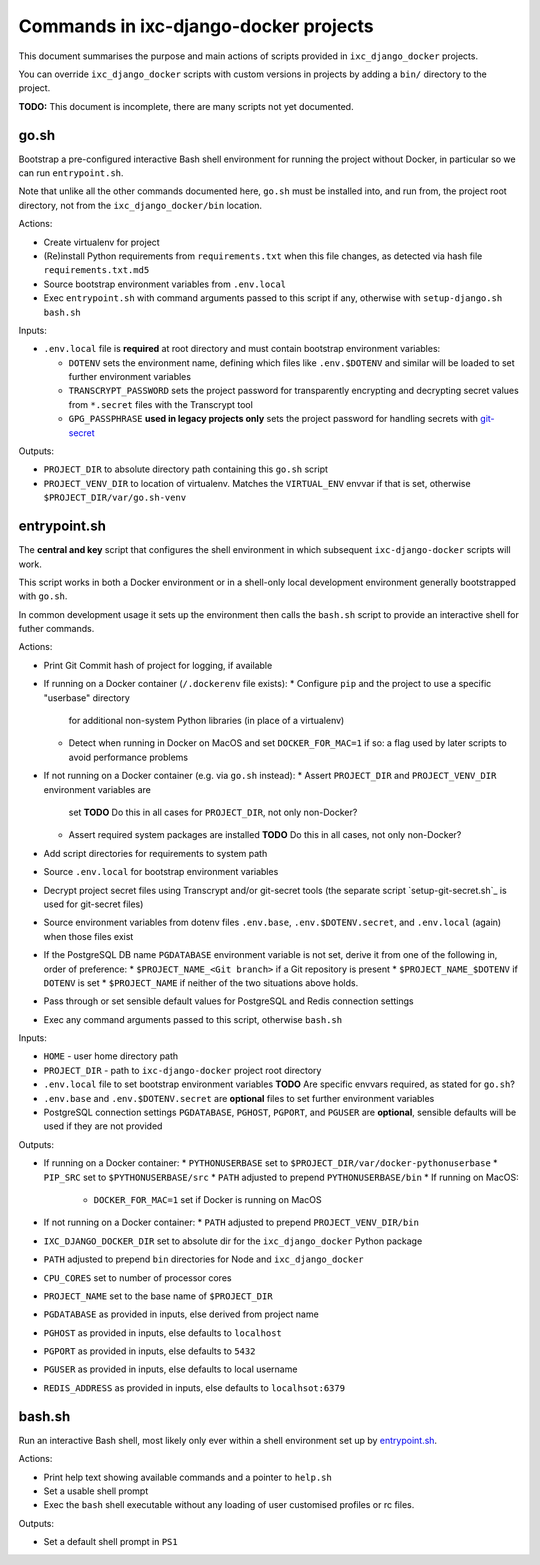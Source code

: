 ======================================
Commands in ixc-django-docker projects
======================================

This document summarises the purpose and main actions of scripts provided in
``ixc_django_docker`` projects.

You can override ``ixc_django_docker`` scripts with custom versions in projects
by adding a ``bin/`` directory to the project.

**TODO:** This document is incomplete, there are many scripts not yet
documented.


go.sh
=====

Bootstrap a pre-configured interactive Bash shell environment for running the
project without Docker, in particular so we can run ``entrypoint.sh``.

Note that unlike all the other commands documented here, ``go.sh`` must be
installed into, and run from, the project root directory, not from the
``ixc_django_docker/bin`` location.

Actions:

* Create virtualenv for project
* (Re)install Python requirements from ``requirements.txt`` when this file
  changes, as detected via hash file ``requirements.txt.md5``
* Source bootstrap environment variables from ``.env.local``
* Exec ``entrypoint.sh`` with command arguments passed to this script if any,
  otherwise with ``setup-django.sh bash.sh``

Inputs:

* ``.env.local`` file is **required** at root directory and must contain
  bootstrap environment variables:

  * ``DOTENV`` sets the environment name, defining which files like
    ``.env.$DOTENV`` and similar will be loaded to set further environment
    variables
  * ``TRANSCRYPT_PASSWORD`` sets the project password for transparently
    encrypting and decrypting secret values from ``*.secret`` files with the
    Transcrypt tool
  * ``GPG_PASSPHRASE`` **used in legacy projects only** sets the project
    password for handling secrets with `git-secret <http://git-secret.io/>`_

Outputs:

* ``PROJECT_DIR`` to absolute directory path containing this ``go.sh`` script
* ``PROJECT_VENV_DIR`` to location of virtualenv. Matches the ``VIRTUAL_ENV``
  envvar if that is set, otherwise ``$PROJECT_DIR/var/go.sh-venv``


entrypoint.sh
=============

The **central and key** script that configures the shell environment in which
subsequent ``ixc-django-docker`` scripts will work.

This script works in both a Docker environment or in a shell-only local
development environment generally bootstrapped with ``go.sh``.

In common development usage it sets up the environment then calls the
``bash.sh`` script to provide an interactive shell for futher commands.

Actions:

* Print Git Commit hash of project for logging, if available
* If running on a Docker container (``/.dockerenv`` file exists):
  * Configure ``pip`` and the project to use a specific "userbase" directory
    for additional non-system Python libraries (in place of a virtualenv)
  * Detect when running in Docker on MacOS and set ``DOCKER_FOR_MAC=1`` if so:
    a flag used by later scripts to avoid performance problems
* If not running on a Docker container (e.g. via ``go.sh`` instead):
  * Assert ``PROJECT_DIR`` and ``PROJECT_VENV_DIR`` environment variables are
    set
    **TODO** Do this in all cases for ``PROJECT_DIR``, not only non-Docker?
  * Assert required system packages are installed
    **TODO** Do this in all cases, not only non-Docker?
* Add script directories for requirements to system path
* Source ``.env.local`` for bootstrap environment variables
* Decrypt project secret files using Transcrypt and/or git-secret tools (the
  separate script `setup-git-secret.sh`_ is used for git-secret files)
* Source environment variables from dotenv files ``.env.base``,
  ``.env.$DOTENV.secret``, and ``.env.local`` (again) when those files exist
* If the PostgreSQL DB name ``PGDATABASE`` environment variable is not set,
  derive it from one of the following in, order of preference:
  * ``$PROJECT_NAME_<Git branch>`` if a Git repository is present
  * ``$PROJECT_NAME_$DOTENV`` if ``DOTENV`` is set
  * ``$PROJECT_NAME`` if neither of the two situations above holds.
* Pass through or set sensible default values for PostgreSQL and Redis
  connection settings
* Exec any command arguments passed to this script, otherwise ``bash.sh``

Inputs:

* ``HOME`` - user home directory path
* ``PROJECT_DIR`` - path to ``ixc-django-docker`` project root directory
* ``.env.local`` file to set bootstrap environment variables
  **TODO** Are specific envvars required, as stated for ``go.sh``?
* ``.env.base`` and ``.env.$DOTENV.secret`` are **optional** files to set
  further environment variables
* PostgreSQL connection settings ``PGDATABASE``, ``PGHOST``, ``PGPORT``, and
  ``PGUSER`` are **optional**, sensible defaults will be used if they are not
  provided

Outputs:

* If running on a Docker container:
  * ``PYTHONUSERBASE`` set to ``$PROJECT_DIR/var/docker-pythonuserbase``
  * ``PIP_SRC`` set to ``$PYTHONUSERBASE/src``
  * ``PATH`` adjusted to prepend ``PYTHONUSERBASE/bin``
  * If running on MacOS:
    * ``DOCKER_FOR_MAC=1`` set if Docker is running on MacOS
* If not running on a Docker container:
  * ``PATH`` adjusted to prepend ``PROJECT_VENV_DIR/bin``
* ``IXC_DJANGO_DOCKER_DIR`` set to absolute dir for the ``ixc_django_docker``
  Python package
* ``PATH`` adjusted to prepend ``bin`` directories for Node and
  ``ixc_django_docker``
* ``CPU_CORES`` set to number of processor cores
* ``PROJECT_NAME`` set to the base name of ``$PROJECT_DIR``
* ``PGDATABASE`` as provided in inputs, else derived from project name
* ``PGHOST`` as provided in inputs, else defaults to ``localhost``
* ``PGPORT`` as provided in inputs, else defaults to ``5432``
* ``PGUSER`` as provided in inputs, else defaults to local username
* ``REDIS_ADDRESS`` as provided in inputs, else defaults to ``localhsot:6379``


bash.sh
=======

Run an interactive Bash shell, most likely only ever within a shell environment
set up by `entrypoint.sh`_.

Actions:

* Print help text showing available commands and a pointer to ``help.sh``
* Set a usable shell prompt
* Exec the ``bash`` shell executable without any loading of user customised
  profiles or rc files.

Outputs:

* Set a default shell prompt in ``PS1``
